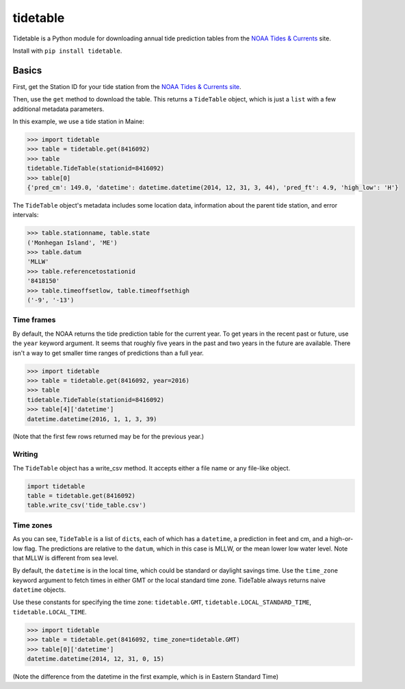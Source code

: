 tidetable
=========

Tidetable is a Python module for downloading annual tide prediction
tables from the `NOAA Tides &
Currents <http://tidesandcurrents.noaa.gov>`__ site.

Install with ``pip install tidetable``.

Basics
------

First, get the Station ID for your tide station from the `NOAA Tides &
Currents
site <http://tidesandcurrents.noaa.gov/tide_predictions.html>`__.

Then, use the ``get`` method to download the table. This returns a
``TideTable`` object, which is just a ``list`` with a few additional
metadata parameters.

In this example, we use a tide station in Maine:

.. code:: python

    >>> import tidetable
    >>> table = tidetable.get(8416092)
    >>> table
    tidetable.TideTable(stationid=8416092)
    >>> table[0]
    {'pred_cm': 149.0, 'datetime': datetime.datetime(2014, 12, 31, 3, 44), 'pred_ft': 4.9, 'high_low': 'H'}

The ``TideTable`` object's metadata includes some location data,
information about the parent tide station, and error intervals:

.. code:: python

    >>> table.stationname, table.state
    ('Monhegan Island', 'ME')
    >>> table.datum
    'MLLW'
    >>> table.referencetostationid
    '8418150'
    >>> table.timeoffsetlow, table.timeoffsethigh
    ('-9', '-13')

Time frames
~~~~~~~~~~~

By default, the NOAA returns the tide prediction table for the current
year. To get years in the recent past or future, use the ``year``
keyword argument. It seems that roughly five years in the past and two
years in the future are available. There isn't a way to get smaller time
ranges of predictions than a full year.

.. code:: python

    >>> import tidetable
    >>> table = tidetable.get(8416092, year=2016)
    >>> table
    tidetable.TideTable(stationid=8416092)
    >>> table[4]['datetime']
    datetime.datetime(2016, 1, 1, 3, 39)

(Note that the first few rows returned may be for the previous year.)

Writing
~~~~~~~

The ``TideTable`` object has a write\_csv method. It accepts either a
file name or any file-like object.

.. code:: python

    import tidetable
    table = tidetable.get(8416092)
    table.write_csv('tide_table.csv')

Time zones
~~~~~~~~~~

As you can see, ``TideTable`` is a list of ``dict``\ s, each of which
has a ``datetime``, a prediction in feet and cm, and a high-or-low flag.
The predictions are relative to the ``datum``, which in this case is
MLLW, or the mean lower low water level. Note that MLLW is different
from sea level.

By default, the ``datetime`` is in the local time, which could be
standard or daylight savings time. Use the ``time_zone`` keyword
argument to fetch times in either GMT or the local standard time zone.
TideTable always returns naive ``datetime`` objects.

Use these constants for specifying the time zone: ``tidetable.GMT``,
``tidetable.LOCAL_STANDARD_TIME``, ``tidetable.LOCAL_TIME``.

.. code:: python

    >>> import tidetable
    >>> table = tidetable.get(8416092, time_zone=tidetable.GMT)
    >>> table[0]['datetime']
    datetime.datetime(2014, 12, 31, 0, 15)

(Note the difference from the datetime in the first example, which is in
Eastern Standard Time)


